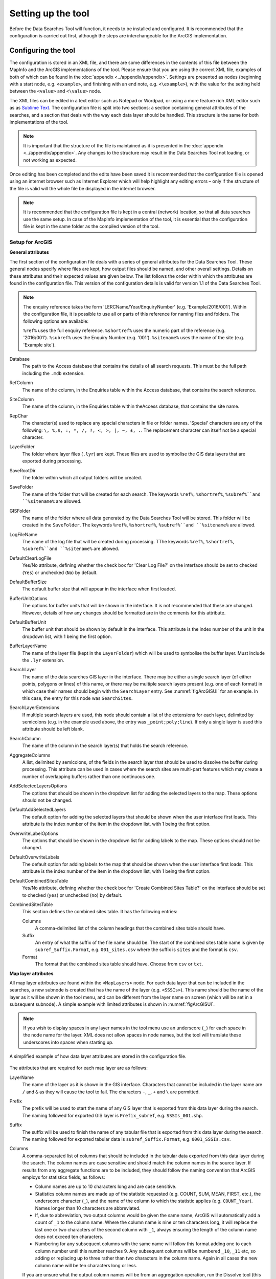 *******************
Setting up the tool
*******************

Before the Data Searches Tool will function, it needs to be installed and configured. It is recommended that the configuration is carried out first, although the steps are interchangeable for the ArcGIS implementation. 

.. index::
	single: Configuring the tool

Configuring the tool
====================

The configuration is stored in an XML file, and there are some differences in the contents of this file between the MapInfo and the ArcGIS implementations of the tool. Please ensure that you are using the correct XML file, examples of both of which can be found in the :doc:`appendix <../appendix/appendix>`. Settings are presented as nodes (beginning with a start node, e.g. ``<example>``, and finishing with an end note, e.g. ``<\example>``), with the value for the setting held between the ``<value>`` and ``<\value>`` node. 

The XML files can be edited in a text editor such as Notepad or Wordpad, or using a more feature rich XML editor such as as `Sublime Text <https://www.sublimetext.com/3>`_. The configuration file is split into two sections: a section containing general attributes of the searches, and a section that deals with the way each data layer should be handled. This structure is the same for both implementations of the tool. 

.. note::
	It is important that the structure of the file is maintained as it is presented in the :doc:`appendix <../appendix/appendix>`. Any changes to the structure may result in the Data Searches Tool not loading, or not working as expected.

Once editing has been completed and the edits have been saved it is recommended that the configuration file is opened using an internet browser such as Internet Explorer which will help highlight any editing errors – only if the structure of the file is valid will the whole file be displayed in the internet browser.

.. note::
	It is recommended that the configuration file is kept in a central (network) location, so that all data searches use the same setup. In case of the MapInfo implementation of the tool, it is essential that the configuration file is kept in the same folder as the compiled version of the tool.

.. index::
	single: Setup for ArcGIS


Setup for ArcGIS
----------------

**General attributes**

The first section of the configuration file deals with a series of general attributes for the Data Searches Tool. These general nodes specify where files are kept, how output files should be named, and other overall settings. Details on these attributes and their expected values are given below. The list follows the order within which the attributes are found in the configuration file. This version of the configuration details is valid for version 1.1 of the Data Searches Tool.

.. note::
	The enquiry reference takes the form 'LERCName/Year/EnquiryNumber' (e.g. 'Example/2016/001'). Within the configuration file, it is possible to use all or parts of this reference for naming files and folders. The following options are available:

	``%ref%`` uses the full enquiry reference.
	``%shortref%`` uses the numeric part of the reference (e.g. '2016/001').
	``%subref%`` uses the Enquiry Number (e.g. '001').
	``%sitename%`` uses the name of the site (e.g. 'Example site').


Database 	
	The path to the Access database that contains the details of all search requests. This must be the full path including the ``.mdb`` extension.

RefColumn
	The name of the column, in the Enquiries table within the Access database, that contains the search reference.

SiteColumn
	The name of the column, in the Enquiries table within theAccess database, that contains the site name. 

RepChar
	The character(s) used to replace any special characters in file or folder names. 'Special' characters are any of the following: ``\, %,$, :, *, /, ?, <, >, |, ~, £, .``. The replacement character can itself not be a special character.

LayerFolder
	The folder where layer files (``.lyr``) are kept. These files are used to symbolise the GIS data layers that are exported during processing.

SaveRootDir
	The folder within which all output folders will be created.
 
SaveFolder
	The name of the folder that will be created for each search. The keywords ``%ref%``, ``%shortref%``, ``%subref%``and ``%sitename%`` are allowed.

GISFolder
	The name of the folder where all data generated by the Data Searches Tool will be stored. This folder will be created in the ``SaveFolder``. The keywords ``%ref%``, ``%shortref%``, ``%subref%``and ``%sitename%`` are allowed.

LogFileName
	The name of the log file that will be created during processing. TThe keywords ``%ref%``, ``%shortref%``, ``%subref%``and ``%sitename%`` are allowed.

DefaultClearLogFile
	Yes/No attribute, defining whether the check box for 'Clear Log File?' on the interface should be set to checked (``Yes``) or unchecked (``No``) by default.

DefaultBufferSize
	The default buffer size that will appear in the interface when first loaded.

BufferUnitOptions
	The options for buffer units that will be shown in the interface. It is not recommended that these are changed. However, details of how any changes should be formatted are in the comments for this attribute.

DefaultBufferUnit
	The buffer unit that should be shown by default in the interface. This attribute is the index number of the unit in the dropdown list, with 1 being the first option.

BufferLayerName
	The name of the layer file (kept in the ``LayerFolder``) which will be used to symbolise the buffer layer. Must include the ``.lyr`` extension.

SearchLayer
	The name of the data searches GIS layer in the interface. There may be either a single search layer (of either points, polygons or lines) of this name, or there may be multiple search layers present (e.g. one of each format) in which case their names should begin with the ``SearchLayer`` entry. See :numref:`figArcGISUI` for an example. In this case, the entry for this node was ``SearchSites``. 

SearchLayerExtensions
	If multiple search layers are used, this node should contain a list of the extensions for each layer, delimited by semicolons (e.g. in the example used above, the entry was ``_point;poly;line``). If only a single layer is used this attribute should be left blank.

SearchColumn
	The name of the column in the search layer(s) that holds the search reference.

AggregateColumns
	A list, delimited by semicolons, of the fields in the search layer that should be used to dissolve the buffer during processing. This attribute can be used in cases where the search sites are multi-part features which may create a number of overlapping buffers rather than one continuous one.

AddSelectedLayersOptions
	The options that should be shown in the dropdown list for adding the selected layers to the map. These options should not be changed.

DefaultAddSelectedLayers
	The default option for adding the selected layers that should be shown when the user interface first loads. This attribute is the index number of the item in the dropdown list, with 1 being the first option.

OverwriteLabelOptions
	The options that should be shown in the dropdown list for adding labels to the map. These options should not be changed.

DefaultOverwriteLabels
	The default option for adding labels to the map that should be shown when the user interface first loads. This attribute is the index number of the item in the dropdown list, with 1 being the first option.

DefaultCombinedSitesTable
	Yes/No attribute, defining whether the check box for 'Create Combined Sites Table?' on the interface should be set to checked (``yes``) or unchecked (``no``) by default.

CombinedSitesTable
	This section defines the combined sites table. It has the following entries:

	Columns
		A comma-delimited list of the column headings that the combined sites table should have.
	Suffix
		An entry of what the suffix of the file name should be. The start of the combined sites table name is given by ``subref_Suffix.Format``, e.g. ``001_sites.csv`` where the suffix is ``sites`` and the format is ``csv``.
	Format
		The format that the combined sites table should have. Choose from ``csv`` or ``txt``.


**Map layer attributes**

All map layer attributes are found within the ``<MapLayers>`` node. For each data layer that can be included in the searches, a new subnode is created that has the name of the layer (e.g. ``<SSSIs>``). This name should be the name of the layer as it will be shown in the tool menu, and can be different from the layer name on screen (which will be set in a subsequent subnode). A simple example with limited attributes is shown in :numref:`figArcGISUI`. 

.. note::
	If you wish to display spaces in any layer names in the tool menu use an underscore (``_``) for each space in the node name for the layer. XML does not allow spaces in node names, but the tool will translate these underscores into spaces when starting up.


.. _figXMLExample:

.. figure:: figures/DataLayerXMLExample.png
	:align: center

	A simplified example of how data layer attributes are stored in the configuration file. 

The attributes that are required for each map layer are as follows:

LayerName
	The name of the layer as it is shown in the GIS interface. Characters that cannot be included in the layer name are ``/`` and ``&`` as they will cause the tool to fail. The characters ``-``, ``_``, ``+`` and ``\`` are permitted.

Prefix
	The prefix will be used to start the name of any GIS layer that is exported from this data layer during the search. The naming followed for exported GIS layer is ``Prefix_subref``, e.g. ``SSSIs_001.shp``.

Suffix
	The suffix will be used to finish the name of any tabular file that is exported from this data layer during the search. The naming followed for exported tabular data is ``subref_Suffix.Format``, e.g. ``0001_SSSIs.csv``.

Columns
	A comma-separated list of columns that should be included in the tabular data exported from this data layer during the search. The column names are case sensitive and should match the column names in the source layer. If results from any aggregate functions are to be included, they should follow the naming convention that ArcGIS employs for statistics fields, as follows:

	- Column names are up to 10 characters long and are case sensitive.
	- Statistics column names are made up of the statistic requested (e.g. COUNT, SUM, MEAN, FIRST, etc.), the underscore character (``_``), and the name of the column to which the statistic applies (e.g. ``COUNT_Year``). Names longer than 10 characters are abbreviated. 
	- If, due to abbreviation, two output columns would be given the same name, ArcGIS will automatically add a count of ``_1`` to the column name. Where the column name is nine or ten characters long, it will replace the last one or two characters of the second column with ``_1``, always ensuring the length of the column name does not exceed ten characters. 
	- Numbering for any subsequent columns with the same name will follow this format adding one to each column number until this number reaches 9. Any subsequent columns will be numbered ``_10``, ``_11`` etc, so adding or replacing up to three rather than two characters in the column name. Again in all cases the new column name will be ten characters long or less.

	.. tip::
	If you are unsure what the output column names will be from an aggregation operation, run the Dissolve tool (this resides in the ArcGIS toolbox, under Data Management Tools => Generalisation) on a sample of your data, and include the statistics columns with the relevant statistic types as you intend to use them in the Data Searches tool in the analysis. The output will contain the column names as they will be generated by the Data Searches tool as it uses the same process).

GroupColumns
	A comma-separated list of the name(s) of any column(s) that should be used for grouping the outputs from the search on this layer. The column names are case sensitive and should match the column names in the source layer.

StatisticsColumns
	If ``GroupColumns`` are specified, statistics may be requested from any columns in the input layer. The format of this attribute is as follows: ``ColumnName1;STATISTIC$ColumnName2;STATISTIC``, e.g. ``Area;SUM$Year;COUNT``. Note that in order to be included in the tabular output, the output columns for these statistics must be included in the ``Columns`` list as described above.

OrderColumns
	A comma-separated list of columns by which the results should be ordered in the tabular output for this layer. The order of this list overrides any order in the ``GroupColumns`` attribute.

Criteria
	Selection criteria that should be used on the data layer during the search. These can be used to, for example, suppress confidential records, report on particular species only, or only include records after a certain date. The criteria take the form ``ColumnName Operand Value`` and may include AND and OR statements and similar. String values should be enclosed in single quotes. An example might be ``Name = 'myName' AND Year > 2010``. Only records that match the criteria will be exported. 

IncludeDistance
	A Yes/No attribute that defines whether the distance of each feature in the data layer to the search location will be measured during the process. The output column will be called 'Distance' and must be included in the ``Columns`` attribute to be included [HESTER TO CHECK THIS].

KeyColumn
	The name of the column containing the unique identifier for this data layer.

Format
	The format of tabular output exported from this data layer during a search. Options are ``csv`` and ``txt``. If ``txt`` is selected as a format no column names will be included in the output. They are included for ``csv`` output.

KeepLayer
	A Yes/No attribute that defines whether a GIS data layer should be kept of the features selected in this data layer during the search. If ``no`` is entered all geographical data generated for this data layer during the process will be deleted. If ``yes`` is entered, a data layer will be created that follows the naming convention ``Prefix_subref.shp``. Note if no features are selected in a data layer during a search, no new data layer will be created even if the attribute is set to ``yes``.

LayerFileName
	The name of the layer file (``.lyr``) that should be used to symbolise any GIS output from this data layer. The layer file should be present in the ``LayerFolder`` specified in the general attributes. This name is case sensitive. If no value is entered the system will use the default symbology assigned during processing.


OverwriteLabels
	A Yes/No attribute that specifies whether the labels in this data layer can be overwritten for any GIS output. If the attribute is set to ``no``, labels will not be overwritten even if requested by the user through the interface.

LabelColumn
	The name of the column in this data layer that contains the labels. If this entry has a column name that does not exist in the data layer, the tool will create its own label column when necessary even if ``OverwriteLabels`` is set to ``no``. In this case, the features will be automatically numbered and numbering will follow the rule that is selected by the user in the interface. If this attribute is left blank, no labels will be created or displayed for this layer even when requested by the user. [Hester to check] 

LabelClause
	An ArcGIS clause that defines the format, font type, font size and colour of the labels for this layer. The format of this clause is as follows: ``Font:FontName$Size:FontSize$Red:PercentRed$Green:PercentGreen$Blue:PercentBlue$Type:PlacementType``, where the ``Type`` is the ArcGIS label placement type with the following options:  NoRestrictions, OnePerName, OnePerPart or OnePerShape. An example would be ``Font:Arial$Size:10$Red:0$Green:0$Blue:0$Type:NoRestrictions``. If no clause is filled in the above settings are applied (Arial, size 10, black, each polygon in a multi-part polygon is labelled).

CombinedSitesColumns
	A comma-separated list of column names to be included in the combined sites table. If this entry is left blank the data layer will not be included in the combined sites table. A number of special cases apply to this attribute:

	- Any entry surrounded by double quotes (e.g. ``"Protected sites"``) will be included in the combined sites table 'as is'. So, in the case of this example, each row that is added to the combined sites table from this data layer will have the entry 'Protected sites' in one of the columns. This feature is useful in distinguishing which data layer each row in the combined sites table originates from. 

	- If ``IncludeDistance`` is set to ``yes``, the keyword ``Distance`` can be included as a column name. The tool will automatically include the calculated distance of each feature to the point of interest in the combined sites table.

	Note that the column headings of the combined sites table follow the ``Columns`` entry under the ``CombinedSitesTable`` attribute in the general attributes. It is important to ensure that the ``CombinedSitesColumns`` are given in the same order as expected by this attribute.

CombinedSitesGroupColumns
	A comma-separated list of column names by which the output from this data layer should be grouped before inclusion in the combined sites table. 

CombinedSitesStatisticsColumns
	If any aggregation is applied for this data layer (through the ``CombinedSitesGroupColumns`` attribute), statistics may be included in the combined sites table in the same way as described for ``StatisticsColumns``.

CombinedSitesOrderByColumns
	A comma-separated list of column names by which the output of this layer should be ordered before inclusion in the combined sites table. This entry overrides any ordering created by the ``CombinedSitesGroupColumns`` attribute.

.. note::

	It is important to note that all entries in the configuration file are **case sensitive**. Most common errors in the setting up of the tool are caused by using the incorrect case for entries.

Setup for MapInfo
-----------------


Installing the tool (split MapInfo / ArcGIS)
============================================

ArcGIS
------
- Installing the add-in 
- Creating a menu bar (ArcGIS)
- Adding add-in to menu
- Configuring the add-in (first time)

MapInfo
-------
- Adding the tool
- Running the tool – different version
